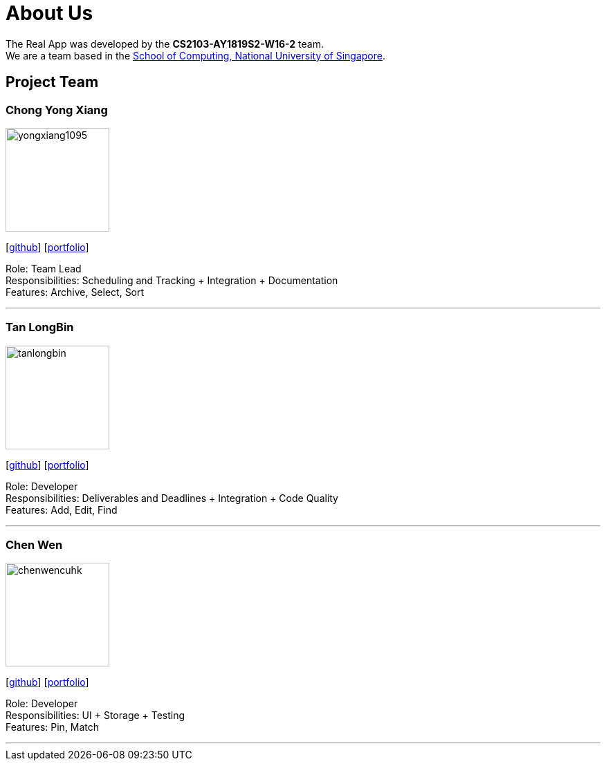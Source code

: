 = About Us
:site-section: AboutUs
:relfileprefix: team/
:imagesDir: images
:stylesDir: stylesheets

The Real App was developed by the *CS2103-AY1819S2-W16-2* team. +
We are a team based in the http://www.comp.nus.edu.sg[School of Computing, National University of Singapore].

== Project Team

=== Chong Yong Xiang
image::yongxiang1095.png[width="150", align="left"]
{empty}[http://github.com/yongxiang1095[github]] [<<yongxiang1095#, portfolio>>]

Role: Team Lead +
Responsibilities: Scheduling and Tracking + Integration + Documentation +
Features: Archive, Select, Sort

'''

=== Tan LongBin
image::tanlongbin.png[width="150", align="left"]
{empty}[https://github.com/tanlongbin[github]] [<<tanlongbin#, portfolio>>]

Role: Developer +
Responsibilities: Deliverables and Deadlines + Integration + Code Quality +
Features: Add, Edit, Find

'''

=== Chen Wen
image::chenwencuhk.png[width="150", align="left"]
{empty}[https://github.com/ChenWenCUHK[github]] [<<chenwencuhk#, portfolio>>]

Role: Developer +
Responsibilities: UI + Storage + Testing +
Features: Pin, Match

'''
